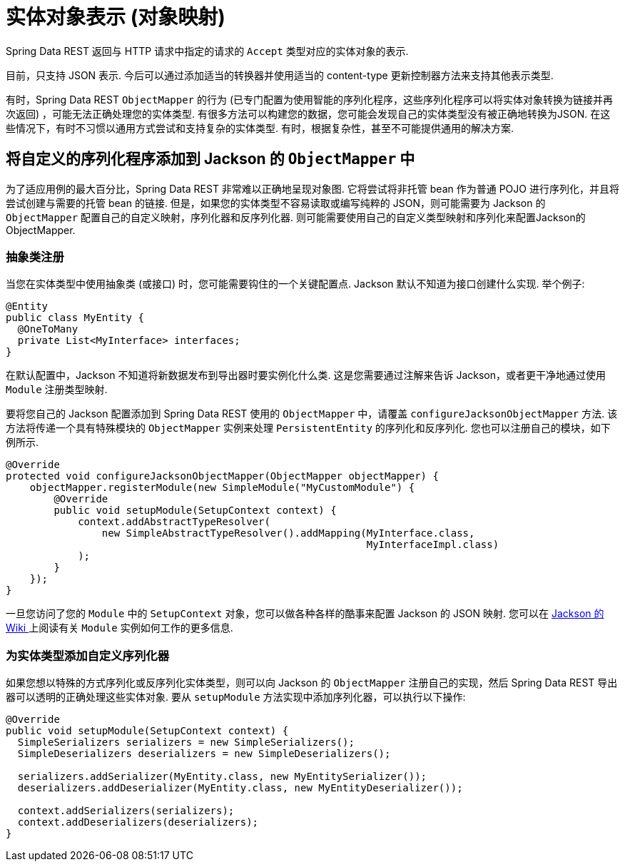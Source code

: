 [[representations]]
= 实体对象表示 (对象映射)

Spring Data REST 返回与 HTTP 请求中指定的请求的 `Accept` 类型对应的实体对象的表示.

目前，只支持 JSON 表示. 今后可以通过添加适当的转换器并使用适当的 content-type 更新控制器方法来支持其他表示类型.

有时，Spring Data REST `ObjectMapper` 的行为 (已专门配置为使用智能的序列化程序，这些序列化程序可以将实体对象转换为链接并再次返回) ，可能无法正确处理您的实体类型.
有很多方法可以构建您的数据，您可能会发现自己的实体类型没有被正确地转换为JSON. 在这些情况下，有时不习惯以通用方式尝试和支持复杂的实体类型. 有时，根据复杂性，甚至不可能提供通用的解决方案.

== 将自定义的序列化程序添加到 Jackson 的 `ObjectMapper` 中

为了适应用例的最大百分比，Spring Data REST 非常难以正确地呈现对象图. 它将尝试将非托管 bean 作为普通 POJO 进行序列化，并且将尝试创建与需要的托管 bean 的链接. 但是，如果您的实体类型不容易读取或编写纯粹的 JSON，则可能需要为 Jackson 的 `ObjectMapper` 配置自己的自定义映射，序列化器和反序列化器.
则可能需要使用自己的自定义类型映射和序列化来配置Jackson的ObjectMapper.

=== 抽象类注册

当您在实体类型中使用抽象类 (或接口) 时，您可能需要钩住的一个关键配置点. Jackson 默认不知道为接口创建什么实现. 举个例子:

====
[source,java]
----
@Entity
public class MyEntity {
  @OneToMany
  private List<MyInterface> interfaces;
}
----
====

在默认配置中，Jackson 不知道将新数据发布到导出器时要实例化什么类. 这是您需要通过注解来告诉 Jackson，或者更干净地通过使用 `Module` 注册类型映射.

要将您自己的 Jackson 配置添加到 Spring Data REST 使用的 `ObjectMapper` 中，请覆盖 `configureJacksonObjectMapper` 方法. 该方法将传递一个具有特殊模块的 `ObjectMapper` 实例来处理  `PersistentEntity`  的序列化和反序列化. 您也可以注册自己的模块，如下例所示.

====
[source,java]
----
@Override
protected void configureJacksonObjectMapper(ObjectMapper objectMapper) {
    objectMapper.registerModule(new SimpleModule("MyCustomModule") {
        @Override
        public void setupModule(SetupContext context) {
            context.addAbstractTypeResolver(
                new SimpleAbstractTypeResolver().addMapping(MyInterface.class,
                                                            MyInterfaceImpl.class)
            );
        }
    });
}
----
====

一旦您访问了您的 `Module` 中的 `SetupContext` 对象，您可以做各种各样的酷事来配置 Jackson 的 JSON 映射. 您可以在 https://wiki.fasterxml.com/JacksonFeatureModules[Jackson 的 Wiki ]上阅读有关 `Module` 实例如何工作的更多信息.


=== 为实体类型添加自定义序列化器

如果您想以特殊的方式序列化或反序列化实体类型，则可以向 Jackson 的 `ObjectMapper` 注册自己的实现，然后 Spring Data REST 导出器可以透明的正确处理这些实体对象.  要从 `setupModule` 方法实现中添加序列化器，可以执行以下操作:

====
[source,java]
----
@Override
public void setupModule(SetupContext context) {
  SimpleSerializers serializers = new SimpleSerializers();
  SimpleDeserializers deserializers = new SimpleDeserializers();

  serializers.addSerializer(MyEntity.class, new MyEntitySerializer());
  deserializers.addDeserializer(MyEntity.class, new MyEntityDeserializer());

  context.addSerializers(serializers);
  context.addDeserializers(deserializers);
}
----
====
